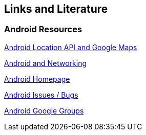 == Links and Literature

=== Android Resources

http://www.vogella.com/tutorials/AndroidLocationAPI/article.html[Android Location API and Google Maps]

http://www.vogella.com/tutorials/AndroidNetworking/article.html[Android and Networking]
		
http://code.google.com/intl/de-DE/android/[Android Homepage]
		
http://code.google.com/p/android/issues/list[Android Issues / Bugs]
		
http://groups.google.com/group/android-developers[Android Google Groups]
		
		